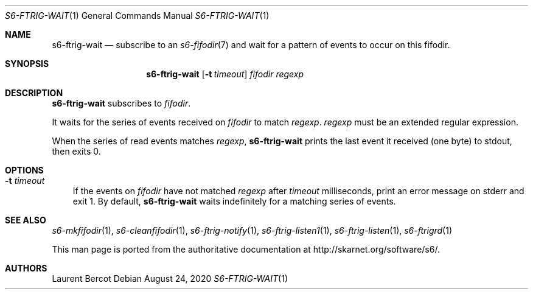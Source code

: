 .Dd August 24, 2020
.Dt S6-FTRIG-WAIT 1
.Os
.Sh NAME
.Nm s6-ftrig-wait
.Nd subscribe to an
.Xr s6-fifodir 7
and wait for a pattern of events to occur on this fifodir.
.Sh SYNOPSIS
.Nm
.Op Fl t Ar timeout
.Ar fifodir
.Ar regexp
.Sh DESCRIPTION
.Nm
subscribes to
.Ar fifodir .
.Pp
It waits for the series of events received on
.Ar fifodir
to match
.Ar regexp .
.Ar regexp
must be an extended regular expression.
.Pp
When the series of read events matches
.Ar regexp ,
.Nm
prints the last event it received (one byte) to stdout, then exits 0.
.Sh OPTIONS
.Bl -tag -width x
.It Fl t Ar timeout
If the events on
.Ar fifodir
have not matched
.Ar regexp
after
.Ar timeout
milliseconds, print an error message on stderr and exit 1. By default,
.Nm
waits indefinitely for a matching series of events.
.El
.Sh SEE ALSO
.Xr s6-mkfifodir 1 ,
.Xr s6-cleanfifodir 1 ,
.Xr s6-ftrig-notify 1 ,
.Xr s6-ftrig-listen1 1 ,
.Xr s6-ftrig-listen 1 ,
.Xr s6-ftrigrd 1
.Pp
This man page is ported from the authoritative documentation at
.Lk http://skarnet.org/software/s6/ .
.Sh AUTHORS
.An Laurent Bercot
